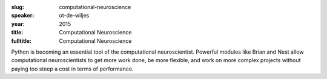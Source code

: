 :slug: computational-neuroscience
:speaker: ot-de-wiljes
:year: 2015
:title: Computational Neuroscience
:fulltitle: Computational Neuroscience

Python is becoming an essential tool of the computational neuroscientist. Powerful modules like Brian and Nest allow computational neuroscientists to get more work done, be more flexible, and work on more complex projects without paying too steep a cost in terms of performance.
